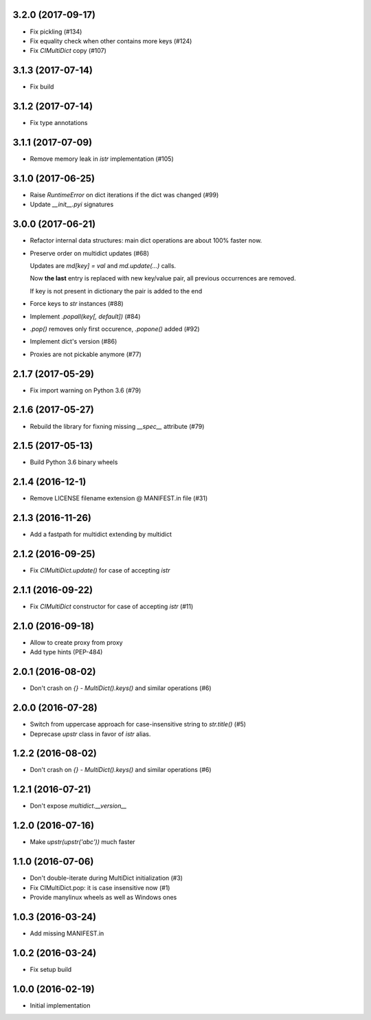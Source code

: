 3.2.0 (2017-09-17)
------------------

* Fix pickling (#134)

* Fix equality check when other contains more keys (#124)

* Fix `CIMultiDict` copy (#107)

3.1.3 (2017-07-14)
------------------

* Fix build

3.1.2 (2017-07-14)
------------------

* Fix type annotations

3.1.1 (2017-07-09)
------------------

* Remove memory leak in `istr` implementation (#105)

3.1.0 (2017-06-25)
------------------

* Raise `RuntimeError` on dict iterations if the dict was changed (#99)

* Update `__init__.pyi` signatures

3.0.0 (2017-06-21)
------------------

* Refactor internal data structures: main dict operations are about
  100% faster now.

* Preserve order on multidict updates (#68)

  Updates are `md[key] = val` and `md.update(...)` calls.

  Now **the last** entry is replaced with new key/value pair, all
  previous occurrences are removed.

  If key is not present in dictionary the pair is added to the end

* Force keys to `str` instances (#88)

* Implement `.popall(key[, default])` (#84)

* `.pop()` removes only first occurence, `.popone()` added (#92)

* Implement dict's version (#86)

* Proxies are not pickable anymore (#77)

2.1.7 (2017-05-29)
------------------

* Fix import warning on Python 3.6 (#79)

2.1.6 (2017-05-27)
------------------

* Rebuild the library for fixning missing `__spec__` attribute (#79)

2.1.5 (2017-05-13)
------------------

* Build Python 3.6 binary wheels

2.1.4 (2016-12-1)
------------------

* Remove LICENSE filename extension @ MANIFEST.in file (#31)

2.1.3 (2016-11-26)
------------------

* Add a fastpath for multidict extending by multidict


2.1.2 (2016-09-25)
------------------

* Fix `CIMultiDict.update()` for case of accepting `istr`


2.1.1 (2016-09-22)
------------------

* Fix `CIMultiDict` constructor for case of accepting `istr` (#11)


2.1.0 (2016-09-18)
------------------

* Allow to create proxy from proxy

* Add type hints (PEP-484)


2.0.1 (2016-08-02)
------------------

* Don't crash on `{} - MultiDict().keys()` and similar operations (#6)


2.0.0 (2016-07-28)
------------------

* Switch from uppercase approach for case-insensitive string to
  `str.title()` (#5)

* Deprecase `upstr` class in favor of `istr` alias.

1.2.2 (2016-08-02)
------------------

* Don't crash on `{} - MultiDict().keys()` and similar operations (#6)

1.2.1 (2016-07-21)
------------------

* Don't expose `multidict.__version__`


1.2.0 (2016-07-16)
------------------

* Make `upstr(upstr('abc'))` much faster


1.1.0 (2016-07-06)
------------------

* Don't double-iterate during MultiDict initialization (#3)

* Fix CIMultiDict.pop: it is case insensitive now (#1)

* Provide manylinux wheels as well as Windows ones

1.0.3 (2016-03-24)
------------------

* Add missing MANIFEST.in

1.0.2 (2016-03-24)
------------------

* Fix setup build


1.0.0 (2016-02-19)
------------------

* Initial implementation
